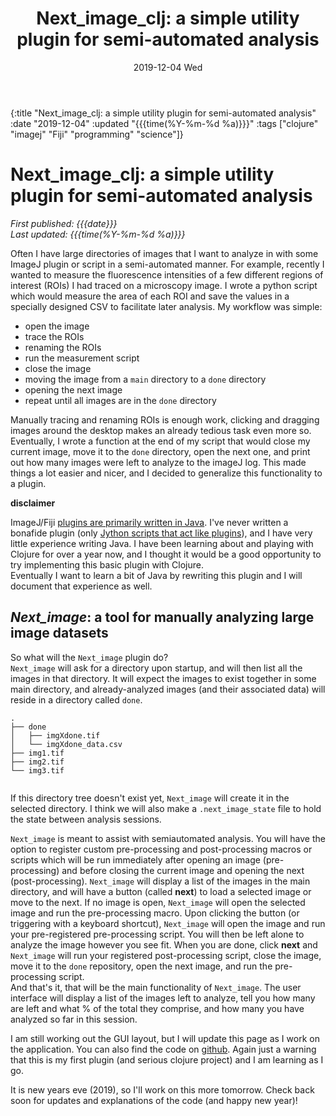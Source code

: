 #+HTML: <div id="edn">
#+HTML: {:title "Next_image_clj: a simple utility plugin for semi-automated analysis" :date "2019-12-04" :updated "{{{time(%Y-%m-%d %a)}}}" :tags ["clojure" "imagej" "Fiji" "programming" "science"]}
#+HTML: </div>
#+OPTIONS: \n:1 toc:nil num:0 todo:nil ^:{} title:nil
#+PROPERTY: header-args :eval never-export
#+DATE: 2019-12-04 Wed
#+TITLE: Next_image_clj: a simple utility plugin for semi-automated analysis 
#+HTML:<h1 id="mainTitle">Next_image_clj: a simple utility plugin for semi-automated analysis </h1>
#+HTML:<div id="timedate">
/First published: {{{date}}}/
/Last updated: {{{time(%Y-%m-%d %a)}}}/
#+HTML:</div>


Often I have large directories of images that I want to analyze in with some ImageJ plugin or script in a semi-automated manner. For example, recently I wanted to measure the fluorescence intensities of a few different regions of interest (ROIs) I had traced on a microscopy image. I wrote a python script which would measure the area of each ROI and save the values in a specially designed CSV to facilitate later analysis. My workflow was simple:
- open the image
- trace the ROIs
- renaming the ROIs
- run the measurement script
- close the image
- moving the image from a =main= directory to a =done= directory
- opening the next image
- repeat until all images are in the =done= directory

Manually tracing and renaming ROIs is enough work, clicking and dragging images around the desktop makes an already tedious task even more so. Eventually, I wrote a function at the end of my script that would close my current image, move it to the =done= directory, open the next one, and print out how many images were left to analyze to the imageJ log. This made things a lot easier and nicer, and I decided to generalize this functionality to a plugin.

*disclaimer* 

ImageJ/Fiji [[https://imagej.net/Writing_plugins][plugins are primarily written in Java]]. I've never written a bonafide plugin (only [[https://github.com/Macklin-Lab/imagej-microscopy-scripts][Jython scripts that act like plugins]]), and I have very little experience writing Java. I have been learning about and playing with Clojure for over a year now, and I thought it would be a good opportunity to try implementing this basic plugin with Clojure. 
Eventually I want to learn a bit of Java by rewriting this plugin and I will document that experience as well. 

** /Next_image/: a tool for manually analyzing large image datasets

So what will the =Next_image= plugin do?
=Next_image= will ask for a directory upon startup, and will then list all the images in that directory. It will expect the images to exist together in some main directory, and already-analyzed images (and their associated data) will reside in a directory called =done=.

#+BEGIN_SRC example
.
├── done
│   ├── imgXdone.tif
│   └── imgXdone_data.csv
├── img1.tif
├── img2.tif
└── img3.tif

#+End_SRC

If this directory tree doesn't exist yet, =Next_image= will create it in the selected directory. I think we will also make a =.next_image_state= file to hold the state between analysis sessions. 

=Next_image= is meant to assist with semiautomated analysis. You will have the option to register custom pre-processing and post-processing macros or scripts which will be run immediately after opening an image (pre-processing) and before closing the current image and opening the next (post-processing). =Next_image= will display a list of the images in the main directory, and will have a button (called *next*) to load a selected image or move to the next. If no image is open, =Next_image= will open the selected image and run the pre-processing macro. Upon clicking the button (or triggering with a keyboard shortcut), =Next_image= will open the image and run your pre-registered pre-processing script. You will then be left alone to analyze the image however you see fit. When you are done, click *next* and =Next_image= will run your registered post-processing script, close the image, move it to the =done= repository, open the next image, and run the pre-processing script. 
And that's it, that will be the main functionality of =Next_image=. The user interface will display a list of the images left to analyze, tell you how many are left and what % of the total they comprise, and how many you have analyzed so far in this session. 

I am still working out the GUI layout, but I will update this page as I work on the application. You can also find the code on [[https://github.com/nkicg6/next_image][github]]. Again just a warning that this is my first plugin (and serious clojure project) and I am learning as I go. 

It is new years eve (2019), so I'll work on this more tomorrow. Check back soon for updates and explanations of the code (and happy new year)!

